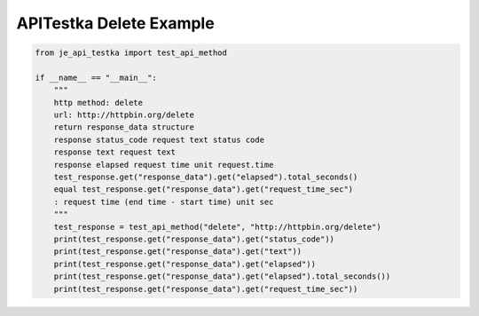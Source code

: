 ==================
APITestka Delete Example
==================

.. code-block:: python

    from je_api_testka import test_api_method

    if __name__ == "__main__":
        """
        http method: delete
        url: http://httpbin.org/delete
        return response_data structure
        response status_code request text status code
        response text request text
        response elapsed request time unit request.time
        test_response.get("response_data").get("elapsed").total_seconds()
        equal test_response.get("response_data").get("request_time_sec")
        : request time (end time - start time) unit sec
        """
        test_response = test_api_method("delete", "http://httpbin.org/delete")
        print(test_response.get("response_data").get("status_code"))
        print(test_response.get("response_data").get("text"))
        print(test_response.get("response_data").get("elapsed"))
        print(test_response.get("response_data").get("elapsed").total_seconds())
        print(test_response.get("response_data").get("request_time_sec"))